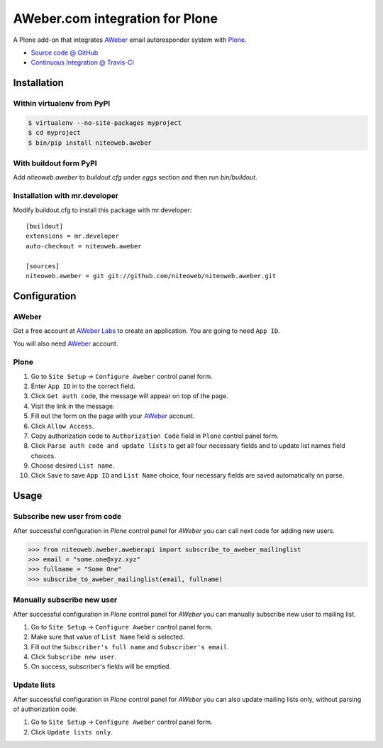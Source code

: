 ================================
AWeber.com integration for Plone
================================

A Plone add-on that integrates `AWeber <http://www.aweber.com>`_ email
autoresponder system with `Plone <http://plone.org>`_.

* `Source code @ GitHub <https://github.com/niteoweb/niteoweb.aweber>`_
* `Continuous Integration @ Travis-CI <http://travis-ci.org/niteoweb/niteoweb.aweber>`_


Installation
============

Within virtualenv from PyPI
---------------------------

.. sourcecode:: bash

    $ virtualenv --no-site-packages myproject
    $ cd myproject
    $ bin/pip install niteoweb.aweber


With buildout form PyPI
-----------------------

Add `niteoweb.aweber` to `buildout.cfg`
under `eggs` section and then run `bin/buildout`.


Installation with mr.developer
------------------------------

Modify buildout.cfg to install this package with mr.developer::

    [buildout]
    extensions = mr.developer
    auto-checkout = niteoweb.aweber

    [sources]
    niteoweb.aweber = git git://github.com/niteoweb/niteoweb.aweber.git


Configuration
=============

AWeber
------

Get a free account at `AWeber Labs <https://labs.aweber.com>`_ to
create an application. You are going to need ``App ID``.

You will also need `AWeber`_ account.


Plone
-----

#. Go to ``Site Setup`` -> ``Configure Aweber`` control panel form.
#. Enter ``App ID`` in to the correct field.
#. Click ``Get auth code``, the message will appear on top of the page.
#. Visit the link in the message.
#. Fill out the form on the page with your `AWeber`_ account.
#. Click ``Allow Access``.
#. Copy authorization code to ``Authorization Code`` field in ``Plone`` control
   panel form.
#. Click ``Parse auth code and update lists`` to get all four necessary fields
   and to update list names field choices.
#. Choose desired ``List name``.
#. Click ``Save`` to save ``App ID`` and ``List Name`` choice, four necessary
   fields are saved automatically on parse.


Usage
=====

Subscribe new user from code
----------------------------

After successful configuration in `Plone` control panel for `AWeber`
you can call next code for adding new users.

.. sourcecode:: python

    >>> from niteoweb.aweber.aweberapi import subscribe_to_aweber_mailinglist
    >>> email = "some.one@xyz.xyz"
    >>> fullname = "Some One"
    >>> subscribe_to_aweber_mailinglist(email, fullname)


Manually subscribe new user
---------------------------

After successful configuration in `Plone` control panel for `AWeber` you can
manually subscribe new user to mailing list.

#. Go to ``Site Setup`` -> ``Configure Aweber`` control panel form.
#. Make sure that value of ``List Name`` field is selected.
#. Fill out the ``Subscriber's full name`` and ``Subscriber's email``.
#. Click ``Subscribe new user``.
#. On success, subscriber's fields will be emptied.


Update lists
------------

After successful configuration in `Plone` control panel for `AWeber` you can
also update mailing lists only, without parsing of authorization code.

#. Go to ``Site Setup`` -> ``Configure Aweber`` control panel form.
#. Click ``Update lists only``.